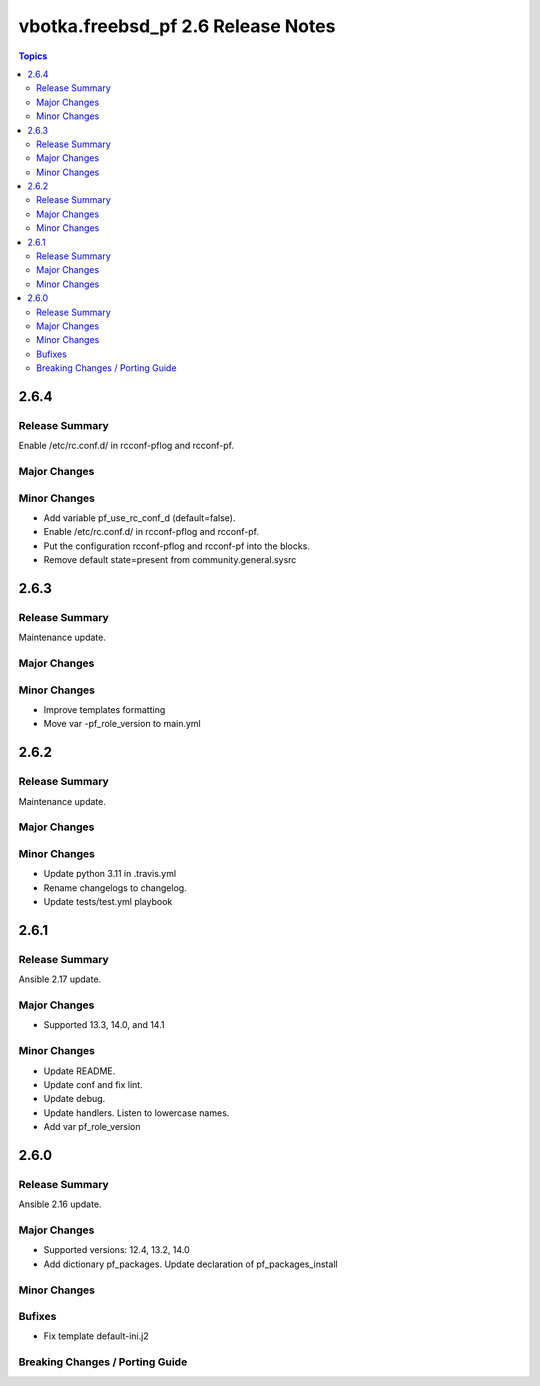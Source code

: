 ===================================
vbotka.freebsd_pf 2.6 Release Notes
===================================

.. contents:: Topics


2.6.4
=====

Release Summary
---------------
Enable /etc/rc.conf.d/ in rcconf-pflog and rcconf-pf.

Major Changes
-------------

Minor Changes
-------------
* Add variable pf_use_rc_conf_d (default=false).
* Enable /etc/rc.conf.d/ in rcconf-pflog and rcconf-pf.
* Put the configuration rcconf-pflog and rcconf-pf into the blocks.
* Remove default state=present from community.general.sysrc


2.6.3
=====

Release Summary
---------------
Maintenance update.

Major Changes
-------------

Minor Changes
-------------
* Improve templates formatting
* Move var -pf_role_version to main.yml


2.6.2
=====

Release Summary
---------------
Maintenance update.

Major Changes
-------------

Minor Changes
-------------
- Update python 3.11 in .travis.yml
- Rename changelogs to changelog.
- Update tests/test.yml playbook


2.6.1
=====

Release Summary
---------------
Ansible 2.17 update.

Major Changes
-------------
* Supported 13.3, 14.0, and 14.1

Minor Changes
-------------
* Update README.
* Update conf and fix lint.
* Update debug.
* Update handlers. Listen to lowercase names.
* Add var pf_role_version


2.6.0
=====

Release Summary
---------------
Ansible 2.16 update.

Major Changes
-------------
* Supported versions: 12.4, 13.2, 14.0
* Add dictionary pf_packages. Update declaration of
  pf_packages_install

Minor Changes
-------------

Bufixes
-------
* Fix template default-ini.j2

Breaking Changes / Porting Guide
--------------------------------
